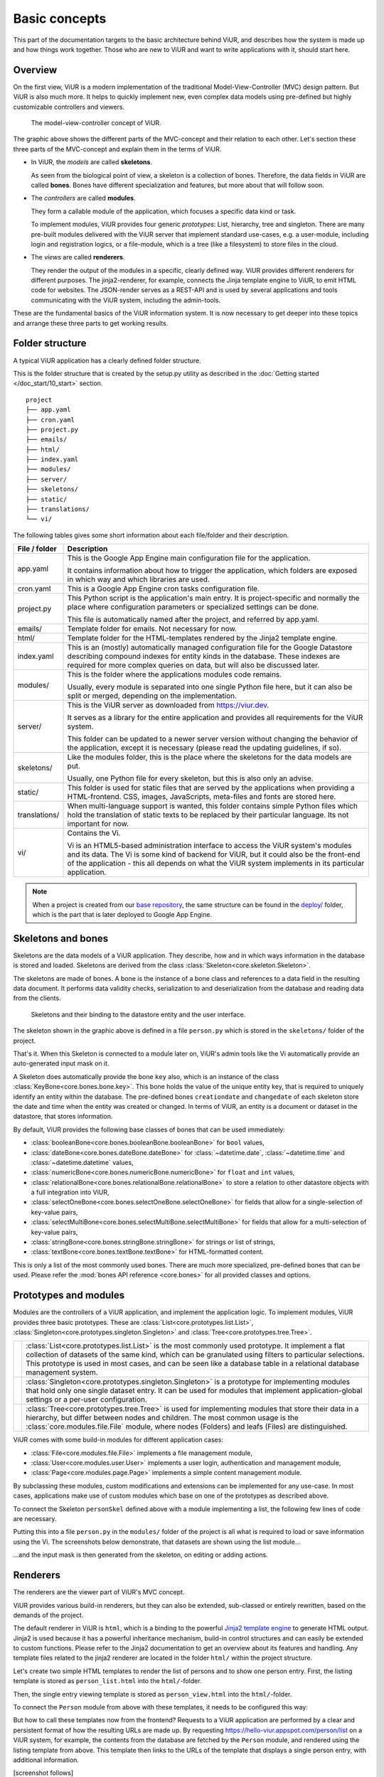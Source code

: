 ##############
Basic concepts
##############

This part of the documentation targets to the basic architecture behind ViUR, and describes how the system is made up and how things work together. Those who are new to ViUR and want to write applications with it, should start here.

========
Overview
========

On the first view, ViUR is a modern implementation of the traditional Model-View-Controller (MVC) design pattern. But ViUR is also much more. It helps to quickly implement new, even complex data models using pre-defined but highly customizable controllers and viewers.

.. figure:: /images/basics-overview.png
   :scale: 60%
   :alt: This is a picture of the ViUR MVC architecture.

   The model-view-controller concept of ViUR.

The graphic above shows the different parts of the MVC-concept and their relation to each other.
Let's section these three parts of the MVC-concept and explain them in the terms of ViUR.

- In ViUR, the *models* are called **skeletons**.

  As seen from the biological point of view, a skeleton is a collection of bones. Therefore, the data fields in ViUR are called **bones**. Bones have different specialization and features, but more about that will follow soon.

- The *controllers* are called **modules**.

  They form a callable module of the application, which focuses a specific data kind or task.

  To implement modules, ViUR provides four generic *prototypes*: List, hierarchy, tree and singleton. There are many pre-built modules delivered with the ViUR server that implement standard use-cases, e.g. a user-module, including login and registration logics, or a file-module, which is a tree (like a filesystem) to store files in the cloud.

- The *views* are called **renderers**.

  They render the output of the modules in a specific, clearly defined way. ViUR provides different renderers for different purposes. The jinja2-renderer, for example,  connects the Jinja template engine to ViUR, to emit HTML code for websites. The JSON-render serves as a REST-API and is used by several applications and tools communicating with the ViUR system, including the admin-tools.

These are the fundamental basics of the ViUR information system. It is now necessary to get deeper into these topics and arrange these three parts to get working results.

================
Folder structure
================

A typical ViUR application has a clearly defined folder structure.

This is the folder structure that is created by the setup.py utility as described in the :doc:`Getting started </doc_start/10_start>` section.

::

	project
	├── app.yaml
	├── cron.yaml
	├── project.py
	├── emails/
	├── html/
	├── index.yaml
	├── modules/
	├── server/
	├── skeletons/
	├── static/
	├── translations/
	└── vi/


The following tables gives some short information about each file/folder and their description.

=============   =================================================================================
File / folder   Description
=============   =================================================================================
app.yaml        This is the Google App Engine main configuration file for the application.

                It contains information about how to trigger the application, which folders are exposed in which way and which libraries are used.

cron.yaml       This is a Google App Engine cron tasks configuration file.

project.py      This Python script is the application's main entry. It is project-specific and normally the place where configuration parameters or specialized settings can be done.

                This file is automatically named after the project, and referred by app.yaml.

emails/         Template folder for emails. Not necessary for now.

html/           Template folder for the HTML-templates rendered by the Jinja2 template engine.

index.yaml      This is an (mostly) automatically managed configuration file for the Google Datastore describing compound indexes for entity kinds in the database. These indexes are required for more complex queries on data, but will also be discussed later.

modules/        This is the folder where the applications modules code remains.

                Usually, every module is separated into one single Python file here, but it can also be split or merged, depending on the implementation.

server/         This is the ViUR server as downloaded from `<https://viur.dev>`_.

                It serves as a library for the entire application and provides all requirements for the ViUR system.

                This folder can be updated to a newer server version without changing the behavior of the application, except it is necessary (please read the updating guidelines, if so).

skeletons/      Like the modules folder, this is the place where the skeletons for the data models are put.

                Usually, one Python file for every skeleton, but this is also only an advise.

static/         This folder is used for static files that are served by the applications when providing a HTML-frontend. CSS, images, JavaScripts, meta-files and fonts are stored here.

translations/   When multi-language support is wanted, this folder contains simple Python files which hold the translation of static texts to be replaced by their particular language. Its not important for now.

vi/             Contains the Vi.

                Vi is an HTML5-based administration interface to access the ViUR system's modules and its data. The Vi is some kind of backend for ViUR, but it could also be the front-end of the application - this all depends on what the ViUR system implements in its particular application.
=============   =================================================================================

.. Note::

   When a project is created from our `base repository <https://github.com/viur-framework/base>`_, the same structure
   can be found in the `deploy/ <https://github.com/viur-framework/base/tree/develop/deploy>`_ folder, which is the part that is later deployed to Google App Engine.

===================
Skeletons and bones
===================

Skeletons are the data models of a ViUR application. They describe, how and in which ways information in the database is stored and loaded. Skeletons are derived from the class :class:`Skeleton<core.skeleton.Skeleton>`.

The skeletons are made of bones. A bone is the instance of a bone class and references to a data field in the resulting data document. It performs data validity checks, serialization to and deserialization from the database and reading data from the clients.

.. figure:: /images/basics-skeleton.png
   :scale: 60%
   :alt: A picture showing how Skeletons work.

   Skeletons and their binding to the datastore entity and the user interface.

The skeleton shown in the graphic above is defined in a file ``person.py`` which is stored in the ``skeletons/`` folder of the project.

.. code-block:: python
   :caption: skeletons/person.py

   #-*- coding: utf-8 -*-
   from server.skeleton import Skeleton
   from server.bones import *

   class personSkel(Skeleton):
      name = stringBone(descr="Name")
      age = numericBone(descr="Age")

That's it. When this Skeleton is connected to a module later on, ViUR's admin tools like the Vi automatically provide an auto-generated input mask on it.

A Skeleton does automatically provide the bone ``key`` also, which is an instance of the class :class:`KeyBone<core.bones.bone.key>`. This bone holds the value of the unique entity key, that is required to uniquely identify an entity within the database. The pre-defined bones ``creationdate`` and ``changedate`` of each skeleton store the date and time when the entity was created or changed. In terms of ViUR, an entity is a document or dataset in the datastore, that stores information.

By default, ViUR provides the following base classes of bones that can be used immediately:

- :class:`booleanBone<core.bones.booleanBone.booleanBone>` for ``bool`` values,
- :class:`dateBone<core.bones.dateBone.dateBone>` for :class:`~datetime.date`, :class:`~datetime.time` and :class:`~datetime.datetime` values,
- :class:`numericBone<core.bones.numericBone.numericBone>` for ``float`` and ``int`` values,
- :class:`relationalBone<core.bones.relationalBone.relationalBone>` to store a relation to other datastore objects with a full integration into ViUR,
- :class:`selectOneBone<core.bones.selectOneBone.selectOneBone>` for fields that allow for a single-selection of key-value pairs,
- :class:`selectMultiBone<core.bones.selectMultiBone.selectMultiBone>` for fields that allow for a multi-selection of key-value pairs,
- :class:`stringBone<core.bones.stringBone.stringBone>` for strings or list of strings,
- :class:`textBone<core.bones.textBone.textBone>` for HTML-formatted content.

This is only a list of the most commonly used bones. There are much more specialized, pre-defined bones that can be used.
Please refer the :mod:`bones API reference <core.bones>` for all provided classes and options.

======================
Prototypes and modules
======================

Modules are the controllers of a ViUR application, and implement the application logic. To implement modules, ViUR provides three basic prototypes. These are :class:`List<core.prototypes.list.List>`, :class:`Singleton<core.prototypes.singleton.Singleton>` and :class:`Tree<core.prototypes.tree.Tree>`.

.. |icon_list| image:: /images/list.svg
   :width: 45px
   :height: 45px

.. |icon_singleton| image:: /images/singleton.svg
   :width: 45px
   :height: 45px

.. |icon_tree| image:: /images/tree.svg
   :width: 45px
   :height: 45px

.. rst-class:: icon-table
==================  ===============================================================================
|icon_list|         :class:`List<core.prototypes.list.List>` is the most commonly used prototype. It implement a flat collection of datasets of the same kind, which can be granulated using filters to particular selections. This prototype is used in most cases, and can be seen like a database table in a relational database management system.

|icon_singleton|    :class:`Singleton<core.prototypes.singleton.Singleton>` is a prototype for implementing modules that hold only one single dataset entry. It can be used for modules that implement application-global settings or a per-user configuration.

|icon_tree|         :class:`Tree<core.prototypes.tree.Tree>` is used for implementing modules that store their data in a hierarchy, but differ between nodes and children. The most common usage is the :class:`core.modules.file.File` module, where nodes (Folders) and leafs (Files) are distinguished.
==================  ===============================================================================


ViUR comes with some build-in modules for different application cases:

- :class:`File<core.modules.file.File>` implements a file management module,
- :class:`User<core.modules.user.User>` implements a user login, authentication and management module,
- :class:`Page<core.modules.page.Page>` implements a simple content management module.
.. hier müssen noch die anderen modules eingepflegt werden.

By subclassing these modules, custom modifications and extensions can be implemented for any use-case. In most cases, applications make use of custom modules which base on one of the prototypes as described above.

To connect the Skeleton ``personSkel`` defined above with a module implementing a list, the following few lines of code are necessary.

.. code-block:: python
   :caption: modules/person.py

   #-*- coding: utf-8 -*-
   from server.prototypes import List

   class Person(List):
      pass

Putting this into a file ``person.py`` in the ``modules/`` folder of the project is all what is required to load or save information using the Vi. The screenshots below demonstrate, that datasets are shown using the list module...

.. image:: /images/basics-vi.png
   :scale: 60%
   :alt: The Vi in action: Showing a list module.

...and the input mask is then generated from the skeleton, on editing or adding actions.

.. image:: /images/basics-vi2.png
   :scale: 60%
   :alt: The Vi in action: Editing an entry.

=========
Renderers
=========

The renderers are the viewer part of ViUR's MVC concept.

ViUR provides various build-in renderers, but they can also be extended, sub-classed or entirely rewritten, based on the demands of the project.

The default renderer in ViUR is ``html``, which is a binding to the powerful `Jinja2 template engine <http://jinja.pocoo.org/>`_ to generate HTML output. Jinja2 is used because it has a powerful inheritance mechanism, build-in control structures and can easily be extended to custom functions. Please refer to the Jinja2 documentation to get an overview about its features and handling. Any template files related to the jinja2 renderer are located in the folder ``html/`` within the project structure.

Let's create two simple HTML templates to render the list of persons and to show one person entry. First, the listing template is stored as ``person_list.html`` into the ``html/``-folder.

.. code-block:: html
   :caption: html/person_list.html

   {% extends "index.html" %}

   {% block content %}
       <ul>
       {% for skel in skellist %}
           <li>
               <a href="/person/view/{{skel.key}}">{{skel.name}}</a> is {{skel.age}} year{{"s" if skel.age != 1 }} old
           </li>
       {% endfor %}
       </ul>
   {% endblock %}

Then, the single entry viewing template is stored as ``person_view.html`` into the ``html/``-folder.

.. code-block:: html
   :caption: html/person_view.html

   {% extends "index.html" %}

   {% block content %}
       <h1>{{skel.name}}</h1>
       <strong>Entity:</strong> {{skel.key}}<br>
       <strong>Age:</strong> {{skel.age}}<br>
       <strong>Created at: </strong> {{skel.creationdate.strftime("%Y-%m-%d %H:%M")}}<br>
       <strong>Modified at: </strong> {{skel.changedate.strftime("%Y-%m-%d %H:%M")}}
   {% endblock %}

To connect the ``Person`` module from above with these templates, it needs to be configured this way:

.. code-block:: python
   :caption: modules/person.py

   #-*- coding: utf-8 -*-
   from server.prototypes import List

   class Person(List):
      viewTemplate = "person_view" # Name of the template to view one entry
      listTemplate = "person_list" # Name of the template to list entries

      def listFilter(self, filter):
         return filter # everyone can see everything!

But how to call these templates now from the frontend? Requests to a ViUR application are performed by a clear and persistent format of how the resulting URLs are made up. By requesting https://hello-viur.appspot.com/person/list on a ViUR system, for example, the contents from the database are fetched by the ``Person`` module, and rendered using the listing template from above. This template then links to the URLs of the template that displays a single person entry, with additional information.

[screenshot follows]

So what happens here? By calling ``/person/list`` on the server, ViUR first selects the module ``person`` (all in lower-case order) from its imported modules and then calls the function :meth:`list<core.prototypes.list.List.list>`, which is a build-in function of the :class:`List<core.prototypes.list.List>` module prototype. Because no explicit renderer was specified, the HTML-renderer ``jinja2`` is automatically selected, and renders the template specified by the ``listTemplate`` attribute assigned within the module. Same as with the viewing  function for a single entry: ViUR first selects the ``person`` module and then calls the build-in function :meth:`view<core.prototypes.list.List.view>`. The :meth:`view<core.prototypes.list.List.view>` function has one required parameter, which is the unique entity key of the entry requested.

You can simply attach other renders to a module by whitelisting it.

.. code-block:: python
   :caption: modules/person.py

   #-*- coding: utf-8 -*-
   from server.prototypes import List

   class Person(List):
      viewTemplate = "person_view" # Name of the template to view one entry
      listTemplate = "person_list" # Name of the template to list entries

      def listFilter(self, filter):
         return filter # everyone can see everything!

   Person.json = True #grant module access to json renderer also

If we granted module access also for the ``json`` renderer above, the same list can also be rendered as a well-formed JSON data structure by calling https://hello-viur.appspot.com/json/person/list. The ``json`` as the first selector in the path selects the different renderer that should be used.

ViUR has a build-in access control management. By default, only users with the "root" access right or corresponding module
access rights are allowed to view or modify any data. In the module above, this default behavior is canceled by overriding
the function :meth:`listFilter<core.prototypes.list.List.listFilter>`.
It returns a database filter for :meth:`list<core.prototypes.list.List.list>` function.
If None is returned, access is denied completely. Otherwhise ViUR will only list entries matching that filter.
As we just return the incoming filter object, information of this module can be seen by everyone.
Any other operations, like creating, editing or deleting entries, is still only granted to users with corresponding access rights.
